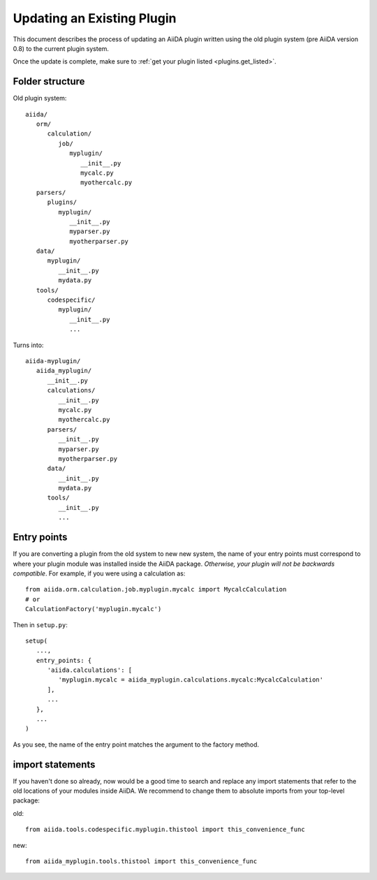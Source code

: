 Updating an Existing Plugin
============================

This document describes the process of updating an AiiDA plugin written using
the old plugin system (pre AiiDA version 0.8) to the current plugin system.

Once the update is complete, make sure to :ref:`get your plugin listed <plugins.get_listed>`.

Folder structure
-----------------

Old plugin system::

   aiida/
      orm/
         calculation/
            job/
               myplugin/
                  __init__.py
                  mycalc.py
                  myothercalc.py
      parsers/
         plugins/
            myplugin/
               __init__.py
               myparser.py
               myotherparser.py
      data/
         myplugin/
            __init__.py
            mydata.py
      tools/
         codespecific/
            myplugin/
               __init__.py
               ...

Turns into::

   aiida-myplugin/
      aiida_myplugin/
         __init__.py
         calculations/
            __init__.py
            mycalc.py
            myothercalc.py
         parsers/
            __init__.py
            myparser.py
            myotherparser.py
         data/
            __init__.py
            mydata.py
         tools/
            __init__.py
            ...

Entry points
-------------

If you are converting a plugin from the old system to new new system, the name
of your entry points must correspond to where your plugin module was installed
inside the AiiDA package. *Otherwise, your plugin will not be backwards
compatible*. For example, if you were using a calculation as::

   from aiida.orm.calculation.job.myplugin.mycalc import MycalcCalculation
   # or
   CalculationFactory('myplugin.mycalc')

Then in ``setup.py``::

   setup(
      ...,
      entry_points: {
         'aiida.calculations': [
            'myplugin.mycalc = aiida_myplugin.calculations.mycalc:MycalcCalculation'
         ],
         ...
      },
      ...
   )

As you see, the name of the entry point matches the argument to the factory method.

import statements
------------------

If you haven't done so already, now would be a good time to search and replace
any import statements that refer to the old locations of your modules inside
AiiDA. We recommend to change them to absolute imports from your top-level
package:

old::

   from aiida.tools.codespecific.myplugin.thistool import this_convenience_func

new::

   from aiida_myplugin.tools.thistool import this_convenience_func


